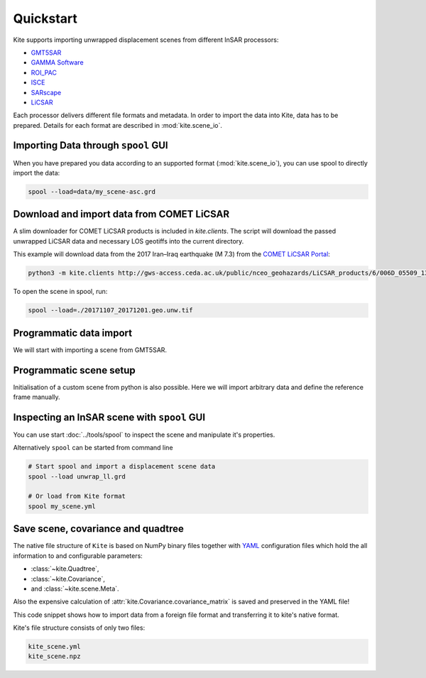 Quickstart
==========

Kite supports importing unwrapped displacement scenes from different InSAR processors:

* `GMT5SAR <https://gmt.soest.hawaii.edu/projects/gmt5sar>`_
* `GAMMA Software <http://www.gamma-rs.ch/no_cache/software.html>`_
* `ROI_PAC <http://www.geo.cornell.edu/eas/PeoplePlaces/Faculty/matt/roi_pac.html/>`_
* `ISCE <https://winsar.unavco.org/software/isce>`_
* `SARscape <http://www.sarmap.ch/page.php?page=sarscape>`_
* `LiCSAR <https://comet.nerc.ac.uk/COMET-LiCS-portal/>`_


Each processor delivers different file formats and metadata. In order to import the data into Kite, data has to be prepared. Details for each format are described in :mod:`kite.scene_io`.


Importing Data through ``spool`` GUI
------------------------------------

When you have prepared you data according to an supported format (:mod:`kite.scene_io`), you can use spool to directly import the data:

.. code-block :: sh

    spool --load=data/my_scene-asc.grd


Download and import data from COMET LiCSAR
------------------------------------------

A slim downloader for COMET LiCSAR products is included in `kite.clients`. The script will download the passed unwrapped LiCSAR data and necessary LOS geotiffs into the current directory.

This example will download data from the 2017 Iran–Iraq earthquake (M 7.3) from the `COMET LiCSAR Portal <https://comet.nerc.ac.uk/COMET-LiCS-portal/>`_:


.. code-block :: sh

    python3 -m kite.clients http://gws-access.ceda.ac.uk/public/nceo_geohazards/LiCSAR_products/6/006D_05509_131313/products/20171107_20171201/20171107_20171201.geo.unw.tif .


To open the scene in spool, run:

.. code-block :: sh

    spool --load=./20171107_20171201.geo.unw.tif


Programmatic data import
------------------------

We will start with importing a scene from GMT5SAR.

.. code-block :: python
    :caption: GMT5SAR is an open-source processor based on GMT. We will import a binary ``.grd`` file.

    from kite import Scene

    # We import a unwrapped interferrogram scene.
    # The format shall be detected automatically
    # in this case processed a GMTSAR5

    sc = Scene.import_data('unwrap_ll.grd')

    # Open spool
    sc.spool()


Programmatic scene setup
------------------------

Initialisation of a custom scene from python is also possible. Here we will import arbitrary data and define the reference frame manually.

.. code-block :: python
    :caption: Any 2D displacement data can be loaded into Kite, also pixel offsets!

    from kite import Scene

    sc = Scene()
    sc.displacement = num.empty((2048, 2048))
    
    # dummy line-of-sight vectors in radians
    sc.theta = num.full((2048, 2048), fill=num.pi/2)
    sc.phi = num.full((2048, 2048), fill=num.pi/4)


    # Reference the scene's frame
    sc.frame.llLat = 38.2095  # Lower-left corner latitude
    sc.frame.llLon = 19.1256  # Lower-left corner longitude
    sc.frame.dLat = .00005  # Latitudal pixel spacing in degree
    sc.frame.dLon = .00012  # Longitudal pixel spacing in degree



Inspecting an InSAR scene with ``spool`` GUI
--------------------------------------------

You can use start :doc:`../tools/spool` to inspect the scene and manipulate it's properties.

.. code-block :: python
    :caption: Kite's GUI ``spool`` is based on `Qt5 <https://www.qt.io/>`_. Here we will import data, straight from a GMT5SAR scene.

    from kite import Scene
    sc = Scene.import_file('unwrap_ll.grd')
    sc.spool()

Alternatively ``spool`` can be started from command line

.. code-block :: sh

    # Start spool and import a displacement scene data
    spool --load unwrap_ll.grd

    # Or load from Kite format
    spool my_scene.yml


Save scene, covariance and quadtree
-----------------------------------

The native file structure of ``Kite`` is based on NumPy binary files together with `YAML <https://en.wikipedia.org/wiki/YAML>`_ configuration files which hold the all information to and configurable parameters:

* :class:`~kite.Quadtree`,
* :class:`~kite.Covariance`,
* and :class:`~kite.scene.Meta`.

Also the expensive calculation of :attr:`kite.Covariance.covariance_matrix` is saved and preserved in the YAML file!

This code snippet shows how to import data from a foreign file format and transferring it to kite's native format.

.. code-block :: python
    :caption: Import data and save it in Kite format.

    from kite import Scene

    # The .grd is interpreted as an GMT5SAR scene
    sc = Scene.import_data('unwrap_ll.grd')

    # Writes out the scene in kite's native format
    sc.save('kite_scene')


Kite's file structure consists of only two files:

.. code-block :: sh

    kite_scene.yml
    kite_scene.npz
